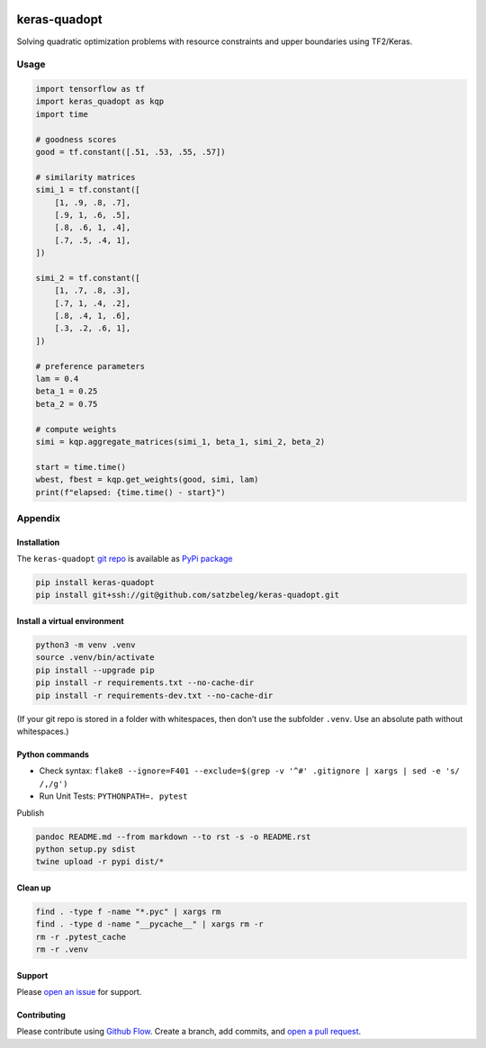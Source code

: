 |PyPI version| |Total alerts| |Language grade: Python|

keras-quadopt
=============

Solving quadratic optimization problems with resource constraints and
upper boundaries using TF2/Keras.

Usage
-----

.. code:: py

   import tensorflow as tf
   import keras_quadopt as kqp
   import time

   # goodness scores
   good = tf.constant([.51, .53, .55, .57])

   # similarity matrices
   simi_1 = tf.constant([
       [1, .9, .8, .7],
       [.9, 1, .6, .5],
       [.8, .6, 1, .4],
       [.7, .5, .4, 1],
   ])

   simi_2 = tf.constant([
       [1, .7, .8, .3],
       [.7, 1, .4, .2],
       [.8, .4, 1, .6],
       [.3, .2, .6, 1],
   ])

   # preference parameters
   lam = 0.4
   beta_1 = 0.25
   beta_2 = 0.75

   # compute weights
   simi = kqp.aggregate_matrices(simi_1, beta_1, simi_2, beta_2)

   start = time.time()
   wbest, fbest = kqp.get_weights(good, simi, lam)
   print(f"elapsed: {time.time() - start}")

Appendix
--------

Installation
~~~~~~~~~~~~

The ``keras-quadopt`` `git
repo <http://github.com/satzbeleg/keras-quadopt>`__ is available as
`PyPi package <https://pypi.org/project/keras-quadopt>`__

.. code:: sh

   pip install keras-quadopt
   pip install git+ssh://git@github.com/satzbeleg/keras-quadopt.git

Install a virtual environment
~~~~~~~~~~~~~~~~~~~~~~~~~~~~~

.. code:: sh

   python3 -m venv .venv
   source .venv/bin/activate
   pip install --upgrade pip
   pip install -r requirements.txt --no-cache-dir
   pip install -r requirements-dev.txt --no-cache-dir

(If your git repo is stored in a folder with whitespaces, then don’t use
the subfolder ``.venv``. Use an absolute path without whitespaces.)

Python commands
~~~~~~~~~~~~~~~

-  Check syntax:
   ``flake8 --ignore=F401 --exclude=$(grep -v '^#' .gitignore | xargs | sed -e 's/ /,/g')``
-  Run Unit Tests: ``PYTHONPATH=. pytest``

Publish

.. code:: sh

   pandoc README.md --from markdown --to rst -s -o README.rst
   python setup.py sdist 
   twine upload -r pypi dist/*

Clean up
~~~~~~~~

.. code:: sh

   find . -type f -name "*.pyc" | xargs rm
   find . -type d -name "__pycache__" | xargs rm -r
   rm -r .pytest_cache
   rm -r .venv

Support
~~~~~~~

Please `open an
issue <https://github.com/satzbeleg/keras-quadopt/issues/new>`__ for
support.

Contributing
~~~~~~~~~~~~

Please contribute using `Github
Flow <https://guides.github.com/introduction/flow/>`__. Create a branch,
add commits, and `open a pull
request <https://github.com/satzbeleg/keras-quadopt/compare/>`__.

.. |PyPI version| image:: https://badge.fury.io/py/keras-quadopt.svg
   :target: https://badge.fury.io/py/keras-quadopt
.. |Total alerts| image:: https://img.shields.io/lgtm/alerts/g/satzbeleg/keras-quadopt.svg?logo=lgtm&logoWidth=18
   :target: https://lgtm.com/projects/g/satzbeleg/keras-quadopt/alerts/
.. |Language grade: Python| image:: https://img.shields.io/lgtm/grade/python/g/satzbeleg/keras-quadopt.svg?logo=lgtm&logoWidth=18
   :target: https://lgtm.com/projects/g/satzbeleg/keras-quadopt/context:python
